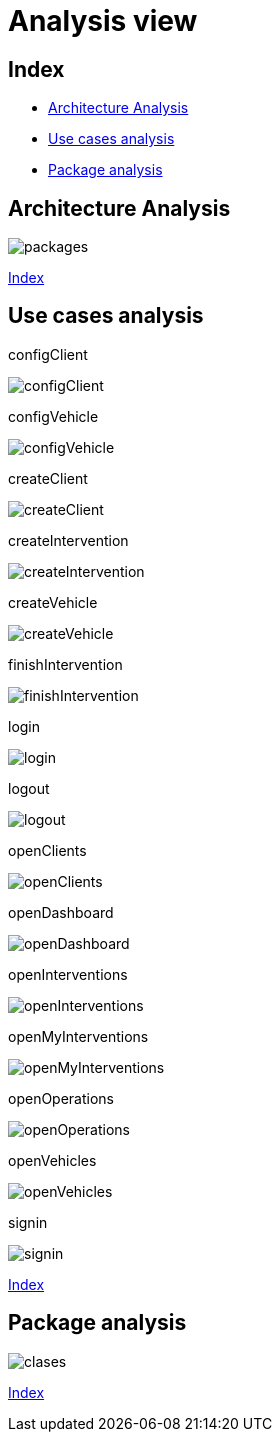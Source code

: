 = Analysis view

[#_index]
== Index

* <<_Architecture>>
* <<_UserCaseAnalysis>>
* <<_PackageAnalysis>>

[#_Architecture]
== Architecture Analysis
image::repository/clases/svg/packages.svg[]

<<_index>>



[#_UserCaseAnalysis]
== Use cases analysis


configClient

image::repository/usecaseanalysis/collaboration/svg/configClient.svg[]

configVehicle

image::repository/usecaseanalysis/collaboration/svg/configVehicle.svg[]

createClient

image::repository/usecaseanalysis/collaboration/svg/createClient.svg[]

createIntervention

image::repository/usecaseanalysis/collaboration/svg/createIntervention.svg[]

createVehicle

image::repository/usecaseanalysis/collaboration/svg/createVehicle.svg[]

finishIntervention

image::repository/usecaseanalysis/collaboration/svg/finishIntervention.svg[]

login

image::repository/usecaseanalysis/collaboration/svg/login.svg[]

logout

image::repository/usecaseanalysis/collaboration/svg/logout.svg[]

openClients

image::repository/usecaseanalysis/collaboration/svg/openClients.svg[]

openDashboard

image::repository/usecaseanalysis/collaboration/svg/openDashboard.svg[]

openInterventions

image::repository/usecaseanalysis/collaboration/svg/openInterventions.svg[]

openMyInterventions

image::repository/usecaseanalysis/collaboration/svg/openMyInterventions.svg[]

openOperations

image::repository/usecaseanalysis/collaboration/svg/openOperations.svg[]

openVehicles

image::repository/usecaseanalysis/collaboration/svg/openVehicles.svg[]

signin

image::repository/usecaseanalysis/collaboration/svg/signin.svg[]

<<_index>>


[#_PackageAnalysis]
== Package analysis

image::repository/clases/svg/clases.svg[]

<<_index>>
